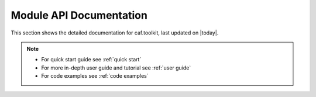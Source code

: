 Module API Documentation
========================

This section shows the detailed documentation for caf.toolkit, last
updated on |today|.

.. note::
   - For quick start guide see :ref:`quick start`
   - For more in-depth user guide and tutorial see :ref:`user guide`
   - For code examples see :ref:`code examples`

.. autosummary::
    :toctree: _autosummary/
    :recursive:

    caf.toolkit
